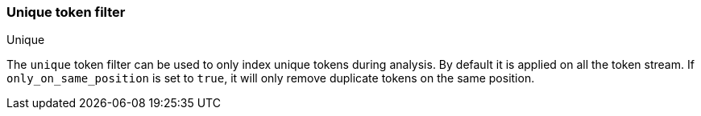 [[analysis-unique-tokenfilter]]
=== Unique token filter
++++
<titleabbrev>Unique</titleabbrev>
++++

The `unique` token filter can be used to only index unique tokens during
analysis. By default it is applied on all the token stream. If
`only_on_same_position` is set to `true`, it will only remove duplicate
tokens on the same position.
